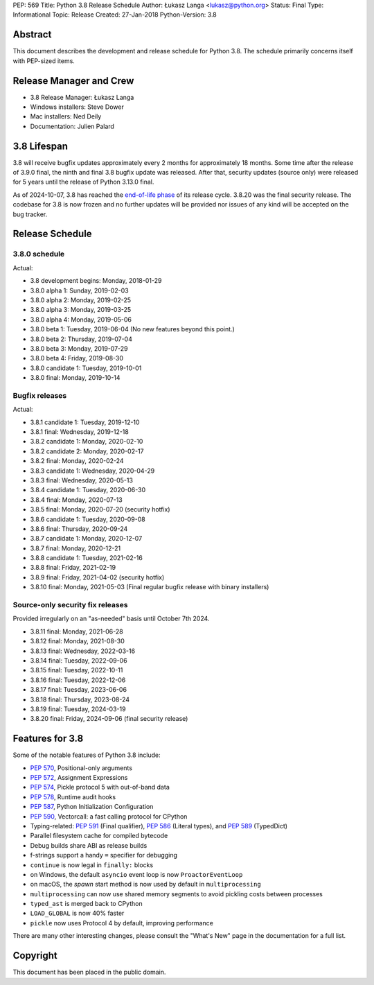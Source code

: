 PEP: 569
Title: Python 3.8 Release Schedule
Author: Łukasz Langa <lukasz@python.org>
Status: Final
Type: Informational
Topic: Release
Created: 27-Jan-2018
Python-Version: 3.8


Abstract
========

This document describes the development and release schedule for
Python 3.8.  The schedule primarily concerns itself with PEP-sized
items.

.. Small features may be added up to the first beta
   release.  Bugs may be fixed until the final release,
   which is planned for end of October 2019.


Release Manager and Crew
========================

- 3.8 Release Manager: Łukasz Langa
- Windows installers: Steve Dower
- Mac installers: Ned Deily
- Documentation: Julien Palard


3.8 Lifespan
============

3.8 will receive bugfix updates approximately every 2 months for
approximately 18 months.  Some time after the release of 3.9.0 final,
the ninth and final 3.8 bugfix update was released.  After that,
security updates (source only) were released for 5 years until the
release of Python 3.13.0 final.

As of 2024-10-07, 3.8 has reached the
`end-of-life phase <https://devguide.python.org/devcycle/#end-of-life-branches>`_
of its release cycle. 3.8.20 was the final security release.
The codebase for 3.8 is now frozen and no further updates will be
provided nor issues of any kind will be accepted on the bug tracker.


Release Schedule
================

3.8.0 schedule
--------------

.. release schedule: feature

Actual:

- 3.8 development begins: Monday, 2018-01-29
- 3.8.0 alpha 1: Sunday, 2019-02-03
- 3.8.0 alpha 2: Monday, 2019-02-25
- 3.8.0 alpha 3: Monday, 2019-03-25
- 3.8.0 alpha 4: Monday, 2019-05-06
- 3.8.0 beta 1: Tuesday, 2019-06-04
  (No new features beyond this point.)
- 3.8.0 beta 2: Thursday, 2019-07-04
- 3.8.0 beta 3: Monday, 2019-07-29
- 3.8.0 beta 4: Friday, 2019-08-30
- 3.8.0 candidate 1: Tuesday, 2019-10-01
- 3.8.0 final: Monday, 2019-10-14

.. release schedule: ends

Bugfix releases
---------------

.. release schedule: bugfix

Actual:

- 3.8.1 candidate 1: Tuesday, 2019-12-10
- 3.8.1 final: Wednesday, 2019-12-18
- 3.8.2 candidate 1: Monday, 2020-02-10
- 3.8.2 candidate 2: Monday, 2020-02-17
- 3.8.2 final: Monday, 2020-02-24
- 3.8.3 candidate 1: Wednesday, 2020-04-29
- 3.8.3 final: Wednesday, 2020-05-13
- 3.8.4 candidate 1: Tuesday, 2020-06-30
- 3.8.4 final: Monday, 2020-07-13
- 3.8.5 final: Monday, 2020-07-20
  (security hotfix)
- 3.8.6 candidate 1: Tuesday, 2020-09-08
- 3.8.6 final: Thursday, 2020-09-24
- 3.8.7 candidate 1: Monday, 2020-12-07
- 3.8.7 final: Monday, 2020-12-21
- 3.8.8 candidate 1: Tuesday, 2021-02-16
- 3.8.8 final: Friday, 2021-02-19
- 3.8.9 final: Friday, 2021-04-02
  (security hotfix)
- 3.8.10 final: Monday, 2021-05-03
  (Final regular bugfix release with binary installers)

.. release schedule: ends

Source-only security fix releases
---------------------------------

Provided irregularly on an "as-needed" basis until October 7th 2024.

.. release schedule: security

- 3.8.11 final: Monday, 2021-06-28
- 3.8.12 final: Monday, 2021-08-30
- 3.8.13 final: Wednesday, 2022-03-16
- 3.8.14 final: Tuesday, 2022-09-06
- 3.8.15 final: Tuesday, 2022-10-11
- 3.8.16 final: Tuesday, 2022-12-06
- 3.8.17 final: Tuesday, 2023-06-06
- 3.8.18 final: Thursday, 2023-08-24
- 3.8.19 final: Tuesday, 2024-03-19
- 3.8.20 final: Friday, 2024-09-06
  (final security release)

.. release schedule: ends


Features for 3.8
================

Some of the notable features of Python 3.8 include:

* :pep:`570`, Positional-only arguments
* :pep:`572`, Assignment Expressions
* :pep:`574`, Pickle protocol 5 with out-of-band data
* :pep:`578`, Runtime audit hooks
* :pep:`587`, Python Initialization Configuration
* :pep:`590`, Vectorcall: a fast calling protocol for CPython
* Typing-related: :pep:`591` (Final qualifier), :pep:`586` (Literal types),
  and :pep:`589` (TypedDict)
* Parallel filesystem cache for compiled bytecode
* Debug builds share ABI as release builds
* f-strings support a handy ``=`` specifier for debugging
* ``continue`` is now legal in ``finally:`` blocks
* on Windows, the default ``asyncio`` event loop is now
  ``ProactorEventLoop``
* on macOS, the *spawn* start method is now used by default in
  ``multiprocessing``
* ``multiprocessing`` can now use shared memory segments to avoid
  pickling costs between processes
* ``typed_ast`` is merged back to CPython
* ``LOAD_GLOBAL`` is now 40% faster
* ``pickle`` now uses Protocol 4 by default, improving performance

There are many other interesting changes, please consult the
"What's New" page in the documentation for a full list.


Copyright
=========

This document has been placed in the public domain.
